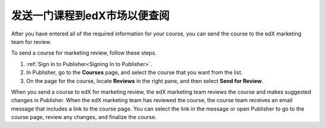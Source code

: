 .. _Pub Send a Course for Marketing Review:

#########################################
发送一门课程到edX市场以便查阅
#########################################

After you have entered all of the required information for your course, you can
send the course to the edX marketing team for
review.

To send a course for marketing review, follow these steps.

#. :ref:`Sign in to Publisher<Signing In to Publisher>`.
#. In Publisher, go to the **Courses** page, and select the course that you
   want from the list.
#. On the page for the course, locate **Reviews** in the right pane, and then
   select **Send for Review**.

When you send a course to edX for marketing review, the edX marketing team
reviews the course and makes suggested changes in Publisher. When the edX
marketing team has reviewed the course, the course team receives an email
message that includes a link to the course page. You can select the link in the
message or open Publisher to go to the course page, review any changes, and
finalize the course.
